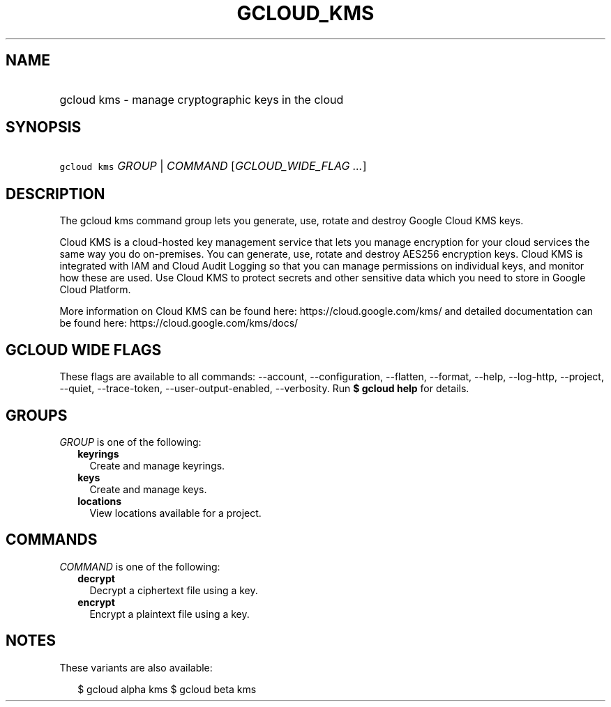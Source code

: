 
.TH "GCLOUD_KMS" 1



.SH "NAME"
.HP
gcloud kms \- manage cryptographic keys in the cloud



.SH "SYNOPSIS"
.HP
\f5gcloud kms\fR \fIGROUP\fR | \fICOMMAND\fR [\fIGCLOUD_WIDE_FLAG\ ...\fR]



.SH "DESCRIPTION"

The gcloud kms command group lets you generate, use, rotate and destroy Google
Cloud KMS keys.

Cloud KMS is a cloud\-hosted key management service that lets you manage
encryption for your cloud services the same way you do on\-premises. You can
generate, use, rotate and destroy AES256 encryption keys. Cloud KMS is
integrated with IAM and Cloud Audit Logging so that you can manage permissions
on individual keys, and monitor how these are used. Use Cloud KMS to protect
secrets and other sensitive data which you need to store in Google Cloud
Platform.

More information on Cloud KMS can be found here: https://cloud.google.com/kms/
and detailed documentation can be found here: https://cloud.google.com/kms/docs/



.SH "GCLOUD WIDE FLAGS"

These flags are available to all commands: \-\-account, \-\-configuration,
\-\-flatten, \-\-format, \-\-help, \-\-log\-http, \-\-project, \-\-quiet,
\-\-trace\-token, \-\-user\-output\-enabled, \-\-verbosity. Run \fB$ gcloud
help\fR for details.



.SH "GROUPS"

\f5\fIGROUP\fR\fR is one of the following:

.RS 2m
.TP 2m
\fBkeyrings\fR
Create and manage keyrings.

.TP 2m
\fBkeys\fR
Create and manage keys.

.TP 2m
\fBlocations\fR
View locations available for a project.


.RE
.sp

.SH "COMMANDS"

\f5\fICOMMAND\fR\fR is one of the following:

.RS 2m
.TP 2m
\fBdecrypt\fR
Decrypt a ciphertext file using a key.

.TP 2m
\fBencrypt\fR
Encrypt a plaintext file using a key.


.RE
.sp

.SH "NOTES"

These variants are also available:

.RS 2m
$ gcloud alpha kms
$ gcloud beta kms
.RE


